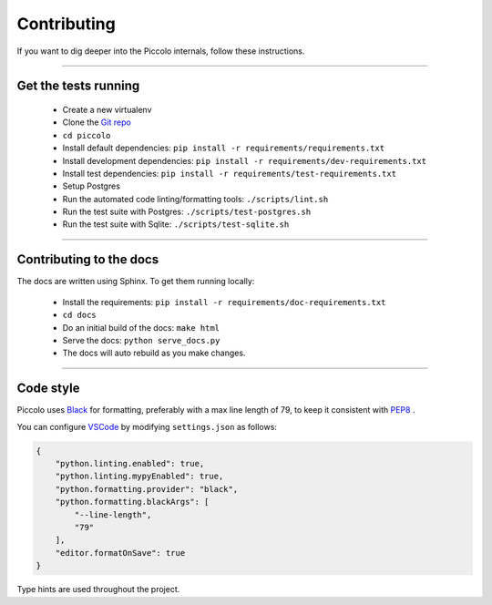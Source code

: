 .. _Contributing:

Contributing
============

If you want to dig deeper into the Piccolo internals, follow these
instructions.

-------------------------------------------------------------------------------

Get the tests running
---------------------

 * Create a new virtualenv
 * Clone the `Git repo <https://github.com/piccolo-orm/piccolo>`_
 * ``cd piccolo``
 * Install default dependencies: ``pip install -r requirements/requirements.txt``
 * Install development dependencies: ``pip install -r requirements/dev-requirements.txt``
 * Install test dependencies: ``pip install -r requirements/test-requirements.txt``
 * Setup Postgres
 * Run the automated code linting/formatting tools: ``./scripts/lint.sh``
 * Run the test suite with Postgres: ``./scripts/test-postgres.sh``
 * Run the test suite with Sqlite: ``./scripts/test-sqlite.sh``

-------------------------------------------------------------------------------

Contributing to the docs
------------------------

The docs are written using Sphinx. To get them running locally:

 * Install the requirements: ``pip install -r requirements/doc-requirements.txt``
 * ``cd docs``
 * Do an initial build of the docs: ``make html``
 * Serve the docs: ``python serve_docs.py``
 * The docs will auto rebuild as you make changes.

-------------------------------------------------------------------------------

Code style
----------

Piccolo uses `Black <https://black.readthedocs.io/en/stable/>`_  for
formatting, preferably with a max line length of 79, to keep it consistent
with `PEP8 <python.org/dev/peps/pep-0008/>`_ .

You can configure `VSCode <https://code.visualstudio.com/>`_ by modifying
``settings.json`` as follows:

.. code-block:: json

    {
        "python.linting.enabled": true,
        "python.linting.mypyEnabled": true,
        "python.formatting.provider": "black",
        "python.formatting.blackArgs": [
            "--line-length",
            "79"
        ],
        "editor.formatOnSave": true
    }

Type hints are used throughout the project.
